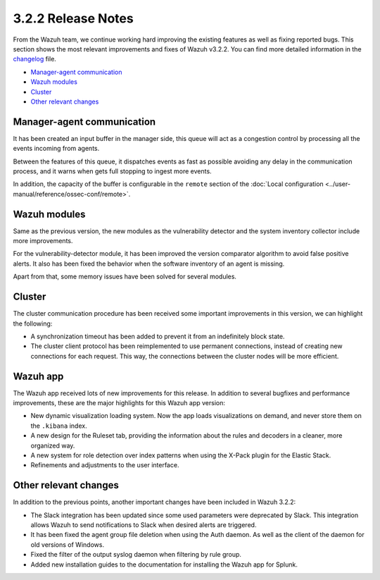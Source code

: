 .. Copyright (C) 2018 Wazuh, Inc.

.. _release_3_2_2:

3.2.2 Release Notes
===================

From the Wazuh team, we continue working hard improving the existing features as well as fixing reported bugs. This section shows the most relevant improvements and fixes of Wazuh v3.2.2. You can find more detailed information in the `changelog <https://github.com/wazuh/wazuh/blob/v3.2.2/CHANGELOG.md>`_ file.

- `Manager-agent communication`_
- `Wazuh modules`_
- `Cluster`_
- `Other relevant changes`_

Manager-agent communication
---------------------------

It has been created an input buffer in the manager side, this queue will act as a congestion control by processing all the events incoming from agents.

Between the features of this queue, it dispatches events as fast as possible avoiding any delay in the communication process, and it warns when gets full stopping to ingest more events.

In addition, the capacity of the buffer is configurable in the ``remote`` section of the :doc:`Local configuration <../user-manual/reference/ossec-conf/remote>`.

Wazuh modules
-------------

Same as the previous version, the new modules as the vulnerability detector and the system inventory collector include more improvements.

For the vulnerability-detector module, it has been improved the version comparator algorithm to avoid false positive alerts. It also has been fixed the behavior when the software inventory of an agent is missing.

Apart from that, some memory issues have been solved for several modules.

Cluster
-------

The cluster communication procedure has been received some important improvements in this version, we can highlight the following:

- A synchronization timeout has been added to prevent it from an indefinitely block state.
- The cluster client protocol has been reimplemented to use permanent connections, instead of creating new connections for each request. This way, the connections between the cluster nodes will be more efficient.

Wazuh app
---------

The Wazuh app received lots of new improvements for this release. In addition to several bugfixes and performance improvements, these are the major highlights for this Wazuh app version:

- New dynamic visualization loading system. Now the app loads visualizations on demand, and never store them on the ``.kibana`` index.
- A new design for the Ruleset tab, providing the information about the rules and decoders in a cleaner, more organized way.
- A new system for role detection over index patterns when using the X-Pack plugin for the Elastic Stack.
- Refinements and adjustments to the user interface.

Other relevant changes
----------------------

In addition to the previous points, another important changes have been included in Wazuh 3.2.2:

- The Slack integration has been updated since some used parameters were deprecated by Slack. This integration allows Wazuh to send notifications to Slack when desired alerts are triggered.
- It has been fixed the agent group file deletion when using the Auth daemon. As well as the client of the daemon for old versions of Windows.
- Fixed the filter of the output syslog daemon when filtering by rule group.
- Added new installation guides to the documentation for installing the Wazuh app for Splunk.
